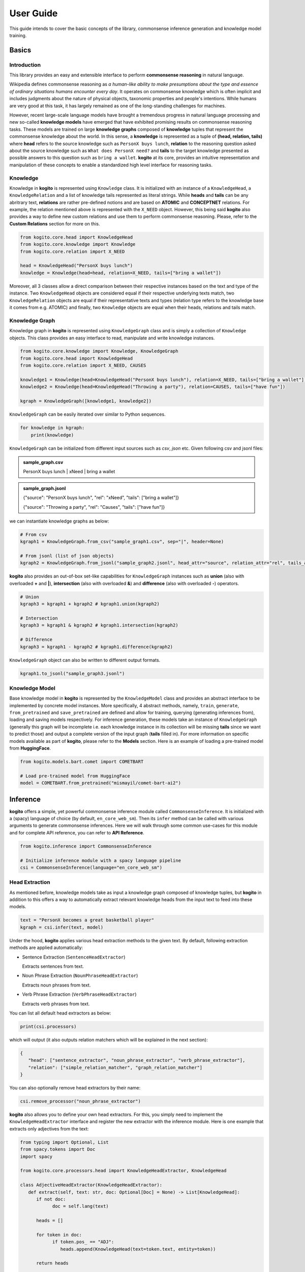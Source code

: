 ==========
User Guide
==========

This guide intends to cover the basic concepts of the library, commonsense inference generation and knowledge model training.


Basics
======

Introduction
************
This library provides an easy and extensible interface to perform **commonsense reasoning** in natural language.

Wikipedia defines commonsense reasoning as *a human-like ability to make presumptions about the type and essence of ordinary situations humans encounter every day*.
It operates on commonsense knowledge which is often implicit and includes judgments about the nature of physical objects, taxonomic properties and people's intentions.
While humans are very good at this task, it has largely remained as one of the long-standing challenges for machines.

However, recent large-scale language models have brought a tremendous progress in natural language processing and new so-called **knowledge models** have emerged that have
exhibited promising results on commonsense reasoning tasks. These models are trained on large **knowledge graphs** composed of **knowledge** tuples that represent the commonsense
knowledge about the world. In this sense, a **knowledge** is represented as a tuple of **(head, relation, tails)** where **head** refers to the source knowledge such as ``PersonX buys lunch``, **relation** to the reasoning
question asked about the source knowledge such as ``What does PersonX need?`` and **tails** to the target knowledge presented as possible answers to this question such as ``bring a wallet``.
**kogito** at its core, provides an intuitive representation and manipulation of these concepts to enable a standardized high level interface for reasoning tasks.

Knowledge
*********
Knowledge in **kogito** is represented using ``Knowledge`` class. It is initialized with an instance of a ``KnowledgeHead``, a ``KnowledgeRelation`` and a list of knowledge tails represented
as literal strings. While **heads** and **tails** can be any abritrary text, **relations** are rather pre-defined notions and are based on **ATOMIC** and **CONCEPTNET** relations. For example, the relation mentioned above
is represented with the ``X_NEED`` object. However, this being said **kogito** also provides a way to define new custom relations and use them to perform commonsense reasoning. Please, refer to the 
**Custom Relations** section for more on this.

.. code-block:: python
   
   from kogito.core.head import KnowledgeHead
   from kogito.core.knowledge import Knowledge
   from kogito.core.relation import X_NEED

   head = KnowledgeHead("PersonX buys lunch")
   knowledge = Knowledge(head=head, relation=X_NEED, tails=["bring a wallet"])

Moreover, all 3 classes allow a direct comparison between their respective instances based on the text and type of the instance. Two ``KnowledgeHead`` objects are considered equal
if their respective underlying texts match, two ``KnowledgeRelation`` objects are equal if their representative texts and types (relation type refers to the knowledge base it comes from e.g. ATOMIC) and
finally, two ``Knowledge`` objects are equal when their heads, relations and tails match.

Knowledge Graph
***************
Knowledge graph in **kogito** is represented using ``KnowledgeGraph`` class and is simply a collection of ``Knowledge`` objects. This class provides an easy interface to read, manipulate and write
knowledge instances.

.. code-block:: python

   from kogito.core.knowledge import Knowledge, KnowledgeGraph
   from kogito.core.head import KnowledgeHead
   from kogito.core.relation import X_NEED, CAUSES

   knowledge1 = Knowledge(head=KnowledgeHead("PersonX buys lunch"), relation=X_NEED, tails=["bring a wallet"])
   knowledge2 = Knowledge(head=KnowledgeHead("Throwing a party"), relation=CAUSES, tails=["have fun"])

   kgraph = KnowledgeGraph([knowledge1, knowledge2])

``KnowledgeGraph`` can be easily iterated over similar to Python sequences.

.. code-block:: python

   for knowledge in kgraph:
       print(knowledge)

``KnowledgeGraph`` can be initialized from different input sources such as *csv*, *json* etc.
Given following csv and jsonl files:

.. admonition:: sample_graph.csv

   PersonX buys lunch | xNeed | bring a wallet

.. admonition:: sample_graph.jsonl

   {"source": "PersonX buys lunch", "rel": "xNeed", "tails": ["bring a wallet"]}

   {"source": "Throwing a party", "rel": "Causes", "tails": ["have fun"]}

we can instantiate knowledge graphs as below:

.. code-block:: python

   # From csv
   kgraph1 = KnowledgeGraph.from_csv("sample_graph1.csv", sep="|", header=None)

   # From jsonl (list of json objects)
   kgraph2 = KnowledgeGraph.from_jsonl("sample_graph2.jsonl", head_attr="source", relation_attr="rel", tails_attr="targets")


**kogito** also provides an out-of-box set-like capabilities for ``KnowledgeGraph`` instances such as **union** (also with overloaded **+** and **|**), 
**intersection** (also with overloaded **&**) and **difference** (also with overloaded **-**) operators.

.. code-block:: python
   
   # Union
   kgraph3 = kgraph1 + kgraph2 # kgraph1.union(kgraph2)

   # Intersection
   kgraph3 = kgraph1 & kgraph2 # kgraph1.intersection(kgraph2)

   # Difference
   kgraph3 = kgraph1 - kgraph2 # kgraph1.difference(kgraph2)

``KnowledgeGraph`` object can also be written to different output formats.

.. code-block:: python

   kgraph1.to_jsonl("sample_graph3.jsonl")


Knowledge Model
***************
Base knowledge model in **kogito** is represented by the ``KnowledgeModel`` class and provides an abstract interface to be implemented by concrete model instances.
More specifically, 4 abstract methods, namely, ``train``, ``generate``, ``from_pretrained`` and ``save_pretrained`` are defined and allow for training, querying (generating inferences from),
loading and saving models respectively. For inference generation, these models take an instance of ``KnowledgeGraph`` (generally this graph will be incomplete i.e. each knowledge instance in its collection will be missing **tails** since we want to predict those)
and output a complete version of the input graph (**tails** filled in).
For more information on specific models available as part of **kogito**, please refer to the **Models** section.
Here is an example of loading a pre-trained model from **HuggingFace**.

.. code-block:: python

    from kogito.models.bart.comet import COMETBART

    # Load pre-trained model from HuggingFace
    model = COMETBART.from_pretrained("mismayil/comet-bart-ai2")


Inference
=========
**kogito** offers a simple, yet powerful commonsense inference module called ``CommonsenseInference``. It is initialized with a (spacy) language of choice (by default, ``en_core_web_sm``).
Then its ``infer`` method can be called with various arguments to generate commonsense inferences. Here we will walk through some common use-cases for this module and for complete API reference,
you can refer to **API Reference**.

.. code-block:: python

    from kogito.inference import CommonsenseInference

    # Initialize inference module with a spacy language pipeline
    csi = CommonsenseInference(language="en_core_web_sm")

Head Extraction
***************
As mentioned before, knowledge models take as input a knowledge graph composed of knowledge tuples, but **kogito** in addition to this offers a way to automatically extract relevant knowledge heads
from the input text to feed into these models. 

.. code-block:: python

    text = "PersonX becomes a great basketball player"
    kgraph = csi.infer(text, model)

Under the hood, **kogito** applies various head extraction methods to the given text. By default, following extraction methods are applied automatically:

- Sentence Extraction (``SentenceHeadExtractor``)

  Extracts sentences from text.

- Noun Phrase Extraction (``NounPhraseHeadExtractor``)

  Extracts noun phrases from text.

- Verb Phrase Extraction (``VerbPhraseHeadExtractor``)

  Extracts verb phrases from text.

You can list all default head extractors as below:

.. code-block:: python

   print(csi.processors)

which will output (it also outputs relation matchers which will be explained in the next section):

.. code-block:: json

   {
      "head": ["sentence_extractor", "noun_phrase_extractor", "verb_phrase_extractor"],
      "relation": ["simple_relation_matcher", "graph_relation_matcher"]
   }

You can also optionally remove head extractors by their name:

.. code-block:: python

   csi.remove_processor("noun_phrase_extractor")

**kogito** also allows you to define your own head extractors. For this, you simply need to implement the ``KnowledgeHeadExtractor`` interface and register the new extractor with the 
inference module. Here is one example that extracts only adjectives from the text: 

.. code-block:: python

   from typing import Optional, List
   from spacy.tokens import Doc
   import spacy

   from kogito.core.processors.head import KnowledgeHeadExtractor, KnowledgeHead

   class AdjectiveHeadExtractor(KnowledgeHeadExtractor):
      def extract(self, text: str, doc: Optional[Doc] = None) -> List[KnowledgeHead]:
         if not doc:
               doc = self.lang(text)

         heads = []

         for token in doc:
               if token.pos_ == "ADJ":
                  heads.append(KnowledgeHead(text=token.text, entity=token))
         
         return heads

   adj_extractor = AdjectiveHeadExtractor("adj_extractor", spacy.load("en_core_web_sm"))
   csi.add_processor(adj_extractor)


Relation Matching
*****************
Of course, knowledge heads are not enough on their own to query knowledge models, we also need to supply the knowledge relations, in other words the questions we want to ask about the knowledge heads.
Luckily, **kogito** also provides an ability to automatically match relevant relations to the extracted heads.
By default, following relation matching methods are applied:

- Simple Heuristics-based Relation Matching  (``SimpleRelationMatcher``)

  Matches heads based on their syntactic category (noun phrase, verb phrase etc.)

- Graph-based Relation Matching (``GraphBasedRelationMatcher``)

  Matches heads to relations provided in a sample graph (for more info on this, see **Custom Relations**)

and following model-based relation matchers are available out-of-the-box to be added. These models have been trained as a classifier to match heads to one or more of the relation categories of **ATOMIC**, namely, 
``PHYSICAL_RELATIONS``, ``EVENT_RELATIONS`` and ``SOCIAL_RELATIONS``.

- Simple Word Embedding model based matcher (``SWEMRelationMatcher``)
- DistilBert model based matcher (``DistilBertRelationMatcher``)
- Bert model based matcher (``BertRelationMatcher``)

These matchers can simply be added to the inference module as below:

.. code-block:: python

   from kogito.core.processors.relation import SWEMRelationMatcher

   csi.add_processor(SWEMRelationMatcher())

Similar to head extraction, relation matching methods can also be optionally removed:

.. code-block:: python

   csi.remove_processor("simple_relation_matcher")

and custom ones can be added. Here is an example where each head is matched with the same 2 relations:

.. code-block:: python

   from typing import List, Tuple

   from kogito.core.processors.head import KnowledgeHead
   from kogito.core.processors.relation import KnowledgeRelationMatcher
   from kogito.core.relation import KnowledgeRelation, X_NEED, CAUSES

   class ConstantRelationMatcher(KnowledgeRelationMatcher):
      def match(
         self, heads: List[KnowledgeHead], relations: List[KnowledgeRelation] = None, **kwargs
      ) -> List[Tuple[KnowledgeHead, KnowledgeRelation]]:
         head_relations = []

         for head in heads:
               head_relations.append((head, X_NEED))
               head_relations.append((head, CAUSES))

         return head_relations
   
   const_rel_matcher = ConstantRelationMatcher("const_rel_matcher", spacy.load("en_core_web_sm"))
   csi.add_processor(const_rel_matcher)


Manual Mode
***********
Beyond automatic head extraction and relation matching, **kogito** also provides several manual controls. 
For example, you can specify additional heads manually as a list (either as a text or a ``KnowledgeHead`` instance). 

.. code-block:: python
   
   text = "PersonX becomes a great basketball player"
   heads = ["tennis player", "athlete"]
   kgraph = csi.infer(text=text, heads=heads, model=model)

or completely switch off head extraction by either omitting the text or setting ``extract_heads`` flag to ``False``.
In case a text is provided with the flag switched off, text is taken to be head as is and no head extraction is applied.

.. code-block:: python
   
   text = "PersonX becomes a great basketball player"
   heads = ["tennis player", "athlete"]
   kgraph = csi.infer(text=text, heads=heads, extract_heads=False, model=model)

Similarly, you can specify a subset of relations to match from. Here relation matching will still be performed, but only from the list provided.

.. code-block:: python
   
   from kogito.core.relation import PHYSICAL_RELATIONS

   heads = ["tennis player", "athlete"]
   kgraph = csi.infer(heads=heads, relations=PHYSICAL_RELATIONS, model=model)

or alternatively, you can switch off automatic relation matching by setting ``match_relations`` flag to ``False`` which will result in heads being matched with all the relations provided.

.. code-block:: python
   
   from kogito.core.relation import PHYSICAL_RELATIONS

   heads = ["tennis player", "athlete"]
   kgraph = csi.infer(heads=heads, relations=PHYSICAL_RELATIONS, match_relations=False, model=model)

Dry-run Mode
************
If you just want to see the results of head extraction and relation matching without querying the model for actual results, you can do so by either omitting ``model`` argument or
by setting ``dry_run`` flag to ``True``.

.. code-block:: python

   kgraph = csi.infer(text="PersonX becomes a great basketball player", model=model, dry_run=True)
   kgraph.to_jsonl("kgraph.json")

which will output an incomplete knowledge graph (i.e. without tails) like below:

.. code-block:: json

   {"head": "PersonX becomes a great basketball player", "relation": "Causes", "tails": []}
   {"head": "basketball", "relation": "ObjectUse", "tails": []}
   {"head": "player", "relation": "CapableOf", "tails": []}
   {"head": "great basketball player", "relation": "HasProperty", "tails": []}
   {"head": "become player", "relation": "isAfter", "tails": []}

Custom Relations
****************
As mentioned before, knowledge relations are rather fixed, pre-defined notions based on **ATOMIC** and **CONCEPTNET** knowledge bases. However, one might want to define their own custom relations
and perform commonsense reasoning based on these new relations. **kogito** also provides this capability through large language models such as GPT-3. 
In order to do this, we need to use ``GPT3Zeroshot`` model, define and register our new relation using ``KnowledgeRelation`` class and construct a sample knowledge graph with examples for our new relations.

To define our new relation, we need to provide a ``verbalizer`` function to convert the knowledge tuple into a meaningful sentence in natural language and a ``prompt`` text that explains the new relation
as an instruction (these are required to interact with the GPT-3 model). Let's define a new relation called ``X_WISHES`` which does not exist in any of the knowledge bases.

.. code-block:: python

   from kogito.core.relation import KnowledgeRelation, register_relation

   def x_wishes_verbalizer(head, **kwargs):
      index = kwargs.get("index")
      index_txt = f"{index}" if index is not None else ""
      return f"Situation {index_txt}: {head}\Wishes: As a result, PersonX wishes"

   X_WISHES = KnowledgeRelation("xWishes",
                                verbalizer=x_wishes_verbalizer,
                                prompt="How does this situation affect each character's wishes?")
   register_relation(X_WISHES)

Then we construct the following sample graph showing examples for our new relation.

.. admonition:: sample_graph.csv

   PersonX is at a party  |  xWishes	| to drink beer and dance

   PersonX bleeds a lot	 |  xWishes |	to see a doctor

   PersonX works as a cashier	 |  xWishes	| to be a store manager

   PersonX gets dirty	|  xWishes	| to clean up

   PersonX stays up all night studying	 |  xWishes	| to sleep all day

   PersonX gets PersonY's autograph	|  xWishes	| to have a relationship with PersonY

   PersonX ends a friendship	|  xWishes	| to meet new people

   PersonX makes his own costume	|  xWishes	| to go to a costume party

   PersonX calls PersonY	|  xWishes	| to have a long chat

   PersonX tells PersonY a secret	|  xWishes	| to get PersonY's advice

   PersonX mows the lawn	|  xWishes	| to get a new lawnmower

Note that the unique relation name provided above in the definition (i.e. xWishes) should match the one in the examples.

Finally, we initialize our GPT-3 model and run the inference:

.. code-block:: python

   from kogito.inference import CommonsenseInference
   from kogito.core.knowledge import KnowledgeGraph
   from kogito.models.gpt3.zeroshot import GPT3Zeroshot

   csi = CommonsenseInference()
   # Here we remove the simple relation matcher for simplicity
   csi.remove_processor("simple_relation_matcher")

   # Initialize GPT-3 model using API access
   model = GPT3Zeroshot(api_key="<your GPT-3 API Key>", model_name="text-davinci-002")

   sample_graph = KnowledgeGraph.from_csv("sample_graph.csv", sep="|", header=None)

   heads = ["PersonX makes a huge mistake", "PersonX sees PersonY's point"]

   kgraph = csi.infer(model=model, heads=heads, sample_graph=sample_graph)

Models
======
**kogito** offers following knowledge models for inference:

- ``COMETBART``
- ``COMETGPT2``
- ``GPT2Zeroshot``
- ``GPT3Zeroshot``

All of these models implement the ``KnowledgeModel`` interface which provides 4 main methods to interact with these models: ``train``, ``generate``, ``save_pretrained`` and ``from_pretrained``.

Inference
*********
``generate`` method is used to make inferences with knowledge models. It takes an (incomplete i.e. without tails) input knowledge graph and outputs a (completed i.e. tails generated) knowledge graph.

Given an input graph in a ``json`` format like below:

.. admonition:: input_graph.jsonl

   {"relation": "xNeed", "head": "PersonX takes things for granted", "tails": []}

   {"relation": "xWant", "head": "PersonX pleases ___ to make", "tails": []}

   {"relation": "xEffect", "head": "PersonX shoves PersonY back", "tails": []}

   {"relation": "isAfter", "head": "PersonX wants to go", "tails": []}

   {"relation": "xEffect", "head": "PersonX hits by lightning", "tails": []}

   {"relation": "xNeed", "head": "PersonX finally meet PersonY", "tails": []}

   {"relation": "ObjectUse", "head": "chain", "tails": []}

We can generate inferences for example using ``COMETBART`` model as below:

.. code-block:: python

   from kogito.core.knowledge import KnowledgeGraph
   from kogito.models.bart.comet import COMETBART

   input_graph = KnowledgeGraph.from_jsonl("input_graph.jsonl")

   # Load a model from HuggingFace
   model = COMETBART.from_pretrained("mismayil/comet-bart-ai2")
   output_graph = model.generate(input_graph)
   output_graph.to_jsonl("output_graph.jsonl")

While COMET based models have been trained specifically on knowledge graphs, zeroshot models are based on the publicly available language models.
``GPT2Zeroshot`` model by default uses the publicly available **gpt2** model from HuggingFace and can simply be initialized using the class constructor:

.. code-block:: python

   from kogito.models.gpt2.zeroshot import GPT2Zeroshot

   model = GPT2Zeroshot()

``GPT3Zeroshot`` model on the other hand is currently only available through public API access, hence, an API key is required to interact with this model.

.. code-block:: python

   from kogito.models.gpt3.zeroshot import GPT3Zeroshot

   model = GPT3Zeroshot(api_key="<your API key>", model_name="text-davince-002")

Training
********
COMET models have been trained based on the paper **COMET-ATOMIC2020: On Symbolic and Neural Commonsense Knowledge Graphs** and made available as pre-trained models through HuggingFace:

.. code-block:: python

   from kogito.models.bart.comet import COMETBART
   from kogito.models.gpt2.comet import COMETGPT2

   comet_bart = COMETBART.from_pretrained("mismayil/comet-bart-ai2")
   comet_gpt2 = COMETGPT2.from_pretrained("mismayil/comet-gpt2-ai2")

However, if you wish to train these models on a new dataset and/or with different hyperparameters, you can do so using the provided ``train`` method. This method takes a training dataset as an instance of a ``KnowledgeGraph`` and additional hyperparameters depending on the model type.
Please, refer to the **API Reference** for more details on specific parameters accepted by this method for each model.

For example, here is a sample code to train a  ``COMETBART`` model:

.. code-block:: python

   from kogito.core.knowledge import KnowledgeGraph
   from kogito.models.bart.comet import COMETBART, COMETBARTConfig


   config = COMETBARTConfig(
      output_dir="bart",
      num_workers=2,
      learning_rate=1e-5,
      gpus=1,
      sortish_sampler=True,
      atomic=True,
      pretrained_model="facebook/bart-large",
   )
   model = COMETBART(config)
   train_graph = KnowledgeGraph.from_csv("train.tsv")
   val_graph = KnowledgeGraph.from_csv("val.tsv")
   test_graph = KnowledgeGraph.from_csv("test.tsv")

   model.train(train_graph=train_graph, val_graph=val_graph, test_graph=test_graph)

   # Save as a pretrained model
   model.save_pretrained("comet-bart/v1")

